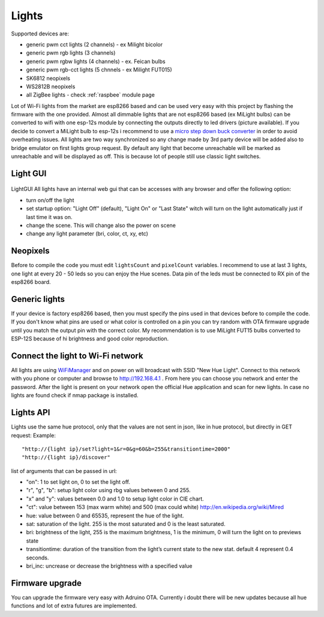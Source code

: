 ######
Lights
######

Supported devices are:

* generic pwm cct lights (2 channels) - ex Milight bicolor
* generic pwm rgb lights (3 channels)
* generic pwm rgbw lights (4 channels) - ex. Feican bulbs
* generic pwm rgb-cct lights (5 chnnels - ex Milight FUT015)
* SK6812 neopixels
* WS2812B neopixels
* all ZigBee lights - check :ref:`raspbee` module page


Lot of Wi-Fi lights from the market are esp8266 based and can be used very easy with this project by flashing the firmware with the one provided.
Almost all dimmable lights that are not esp8266 based (ex MiLight bulbs) can be converted to wifi with one esp-12s module by connecting the outputs directly to led drivers (picture available).
If you decide to convert a MiLight bulb to esp-12s i recommend to use a `micro step down buck converter <https://www.aliexpress.com/item/3pcs-1A-DC-5V-6V-9V-12V-24V-to-3-3V-DC-DC-Step-Down-Buck/32765853201.html?spm=a2g0s.9042311.0.0.kDdB4j>`_ in order to avoid overheating issues.
All lights are two way synchronized so any change made by 3rd party device will be added also to bridge emulator on first lights group request.
By default any light that become unreachable will be marked as unreachable and will be displayed as off.
This is because lot of people still use classic light switches.

Light GUI
#########

.. figure:: /_static/images/lightGUI.png

LightGUI All lights have an internal web gui that can be accesses with any browser and offer the following option:

* turn on/off the light
* set startup option: "Light Off" (default), "Light On" or "Last State" witch will turn on the light automatically just if last time it was on.
* change the scene. This will change also the power on scene
* change any light parameter (bri, color, ct, xy, etc)

Neopixels
#########

Before to compile the code you must edit ``lightsCount`` and ``pixelCount`` variables. I recommend to use at last 3 lights, one light at every 20 - 50 leds so you can enjoy the Hue scenes. Data pin of the leds must be connected to RX pin of the esp8266 board.

.. figure:: /_static/images/strip_wiring_to_wemos_d1_mini.jpg

Generic lights
##############

If your device is factory esp8266 based, then you must specify the pins used in that devices before to compile the code.
If you don't know what pins are used or what color is controlled on a pin you can try random with OTA firmware upgrade until you match the output pin with the correct color.
My recommendation is to use MiLight FUT15 bulbs converted to ESP-12S because of hi brightness and good color reproduction.

.. figure:: /_static/images/MiLight_RGB_CCT_converted_to_ESP-12S.jpg

Connect the light to Wi-Fi network
##################################

All lights are using `WiFiManager <https://github.com/tzapu/WiFiManager>`_ and on power on will broadcast with SSID "New Hue Light".
Connect to this network with you phone or computer and browse to http://192.168.4.1 .
From here you can choose you network and enter the password.
After the light is present on your network open the official Hue application and scan for new lights.
In case no lights are found check if nmap package is installed.

Lights API
##########

Lights use the same hue protocol, only that the values are not sent in json, like in hue protocol, but directly in GET request:
Example::

  "http://{light ip}/set?light=1&r=0&g=60&b=255&transitiontime=2000"  
  "http://{light ip}/discover"

list of arguments that can be passed in url:

* "on": 1 to set light on, 0 to set the light off.
* "r", "g", "b": setup light color using rbg values between 0 and 255.
* "x" and "y": values between 0.0 and 1.0 to setup light color in CIE chart.
* "ct": value between 153 (max warm white) and 500 (max could white) http://en.wikipedia.org/wiki/Mired
* hue: value between 0 and 65535, represent the hue of the light.
* sat: saturation of the light. 255 is the most saturated and 0 is the least saturated.
* bri: brightness of the light, 255 is the maximum brightness, 1 is the minimum, 0 will turn the light on to previews state
* transitiontime: duration of the transition from the light’s current state to the new stat. default 4 represent 0.4 seconds.
* bri_inc: uncrease or decrease the brightness with a specified value

Firmware upgrade
################

You can upgrade the firmware very easy with Adruino OTA. Currently i doubt there will be new updates because all hue functions and lot of extra futures are implemented.
